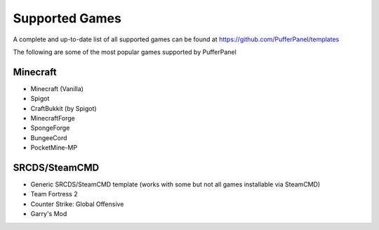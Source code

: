 Supported Games
===============


A complete and up-to-date list of all supported games can be found at https://github.com/PufferPanel/templates

The following are some of the most popular games supported by PufferPanel


Minecraft
'''''''''

* Minecraft (Vanilla)
* Spigot
* CraftBukkit (by Spigot)
* MinecraftForge
* SpongeForge
* BungeeCord
* PocketMine-MP

SRCDS/SteamCMD
''''''''''''''

* Generic SRCDS/SteamCMD template (works with some but not all games installable via SteamCMD)
* Team Fortress 2
* Counter Strike: Global Offensive
* Garry's Mod
